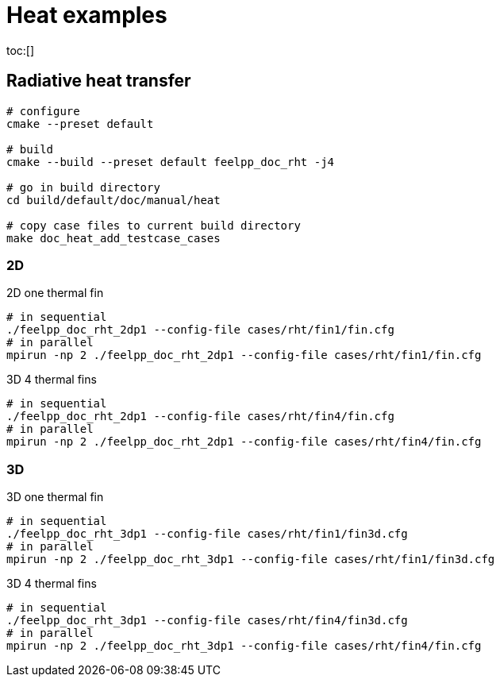 :feelpp: Feel++
= Heat examples
:toc: macro

toc:[]

== Radiative heat transfer



[source,shell]
----
# configure
cmake --preset default

# build
cmake --build --preset default feelpp_doc_rht -j4

# go in build directory
cd build/default/doc/manual/heat

# copy case files to current build directory
make doc_heat_add_testcase_cases
----

=== 2D

.2D one  thermal fin 
[source,shell]
----
# in sequential
./feelpp_doc_rht_2dp1 --config-file cases/rht/fin1/fin.cfg 
# in parallel
mpirun -np 2 ./feelpp_doc_rht_2dp1 --config-file cases/rht/fin1/fin.cfg
----

.3D 4 thermal fins
[source,shell]
----
# in sequential
./feelpp_doc_rht_2dp1 --config-file cases/rht/fin4/fin.cfg 
# in parallel
mpirun -np 2 ./feelpp_doc_rht_2dp1 --config-file cases/rht/fin4/fin.cfg
----

=== 3D

.3D one  thermal fin 
[source,shell]
----
# in sequential
./feelpp_doc_rht_3dp1 --config-file cases/rht/fin1/fin3d.cfg
# in parallel
mpirun -np 2 ./feelpp_doc_rht_3dp1 --config-file cases/rht/fin1/fin3d.cfg
----

.3D 4 thermal fins
[source,shell]
----
# in sequential
./feelpp_doc_rht_3dp1 --config-file cases/rht/fin4/fin3d.cfg
# in parallel
mpirun -np 2 ./feelpp_doc_rht_3dp1 --config-file cases/rht/fin4/fin.cfg 
----